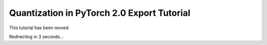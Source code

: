 Quantization in PyTorch 2.0 Export Tutorial
===========================================

This tutorial has been moved.

Redirecting in 3 seconds...

.. raw:: html

   <meta http-equiv="Refresh" content="3; url='https://pytorch.org/tutorials/prototype/pt2e_quant_x86_inductor.html'" />
